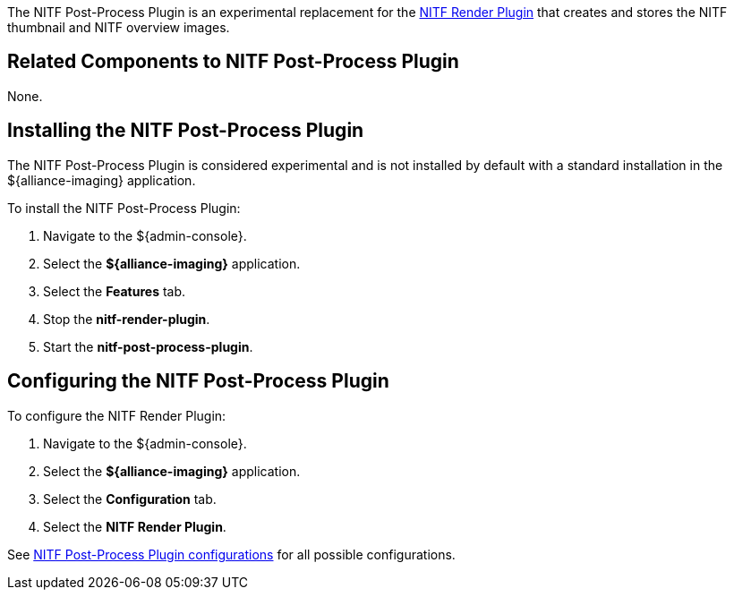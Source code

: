 :type: plugin
:status: published
:title: NITF Post-Process Plugin
:link: _nitf_post_process_plugin
:plugintypes: postprocessplugin
:summary: Creates and stores the NITF thumbnail and NITF overview images.

The ((NITF Post-Process Plugin)) is an experimental replacement for the <<{reference-prefix}NITF_Render_Plugin,NITF Render Plugin>> that creates and stores the NITF thumbnail and NITF overview images.

== Related Components to NITF Post-Process Plugin

None.

== Installing the NITF Post-Process Plugin

The NITF Post-Process Plugin is considered experimental and is not installed by default with a standard installation in the ${alliance-imaging} application.

To install the NITF Post-Process Plugin:

. Navigate to the ${admin-console}.
. Select the *${alliance-imaging}* application.
. Select the *Features* tab.
. Stop the *nitf-render-plugin*.
. Start the *nitf-post-process-plugin*.

== Configuring the NITF Post-Process Plugin

To configure the NITF Render Plugin:

. Navigate to the ${admin-console}.
. Select the *${alliance-imaging}* application.
. Select the *Configuration* tab.
. Select the *NITF Render Plugin*.

See <<{reference-prefix}NITF_Post_Process_Plugin,NITF Post-Process Plugin configurations>> for all possible configurations.


